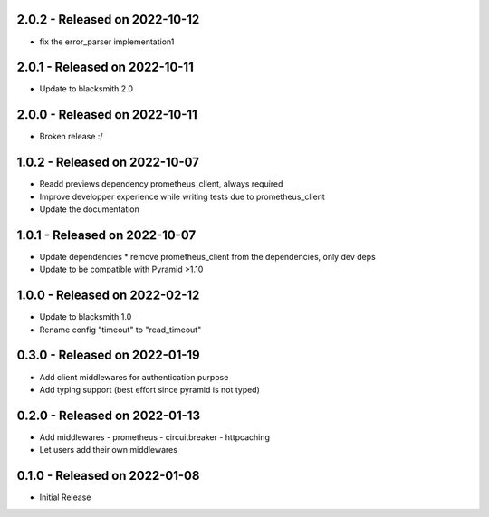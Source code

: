 2.0.2 - Released on 2022-10-12
------------------------------
* fix the error_parser implementation1

2.0.1 - Released on 2022-10-11
------------------------------
* Update to blacksmith 2.0

2.0.0 - Released on 2022-10-11
------------------------------
* Broken release :/ 

1.0.2 - Released on 2022-10-07
------------------------------
* Readd previews dependency prometheus_client, always required 
* Improve developper experience while writing tests due to prometheus_client
* Update the documentation

1.0.1 - Released on 2022-10-07
------------------------------
* Update dependencies
  * remove prometheus_client from the dependencies, only dev deps
* Update to be compatible with Pyramid >1.10

1.0.0 - Released on 2022-02-12
------------------------------
* Update to blacksmith 1.0
* Rename config "timeout" to "read_timeout"

0.3.0 - Released on 2022-01-19
-------------------------------
* Add client middlewares for authentication purpose
* Add typing support (best effort since pyramid is not typed)

0.2.0 - Released on 2022-01-13
------------------------------
* Add middlewares
  - prometheus
  - circuitbreaker
  - httpcaching
* Let users add their own middlewares

0.1.0 - Released on 2022-01-08
------------------------------
* Initial Release
